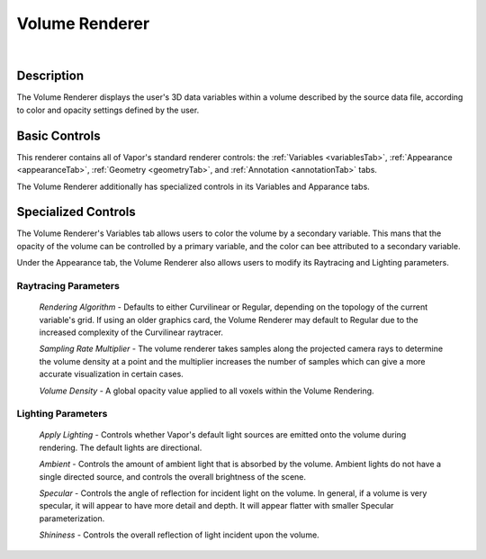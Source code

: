.. _volumeRenderer:

Volume Renderer
_______________

.. raw:: html

    <iframe width="560" height="315" src="https://www.youtube.com/embed/Td6fZap4HAw" frameborder="0" allow="accelerometer; autoplay; encrypted-media; gyroscope; picture-in-picture" allowfullscreen></iframe>

|

Description
-----------

The Volume Renderer displays the user's 3D data variables within a volume described by the source data file, according to color and opacity settings defined by the user.

Basic Controls
--------------

This renderer contains all of Vapor's standard renderer controls: the :ref:`Variables <variablesTab>`, :ref:`Appearance <appearanceTab>`, :ref:`Geometry <geometryTab>`, and :ref:`Annotation <annotationTab>` tabs.

The Volume Renderer additionally has specialized controls in its Variables and Apparance tabs.

Specialized Controls
--------------------

The Volume Renderer's Variables tab allows users to color the volume by a secondary variable.  This mans that the opacity of the volume can be controlled by a primary variable, and the color can bee attributed to a secondary variable.

Under the Appearance tab, the Volume Renderer also allows users to modify its Raytracing and Lighting parameters.

Raytracing Parameters
`````````````````````

    *Rendering Algorithm* - Defaults to either Curvilinear or Regular, depending on the topology of the current variable's grid.  If using an older graphics card, the Volume Renderer may default to Regular due to the increased complexity of the Curvilinear raytracer.

    *Sampling Rate Multiplier* - The volume renderer takes samples along the projected camera rays to determine the volume density at a point and the multiplier increases the number of samples which can give a more accurate visualization in certain cases.

    *Volume Density* - A global opacity value applied to all voxels within the Volume Rendering.

Lighting Parameters
```````````````````

    *Apply Lighting* - Controls whether Vapor's default light sources are emitted onto the volume during rendering.  The default lights are directional.

    *Ambient* - Controls the amount of ambient light that is absorbed by the volume.  Ambient lights do not have a single directed source, and controls the overall brightness of the scene.

    *Specular* - Controls the angle of reflection for incident light on the volume.  In general, if a volume is very specular, it will appear to have more detail and depth.  It will appear flatter with smaller Specular parameterization.

    *Shininess* - Controls the overall reflection of light incident upon the volume.
